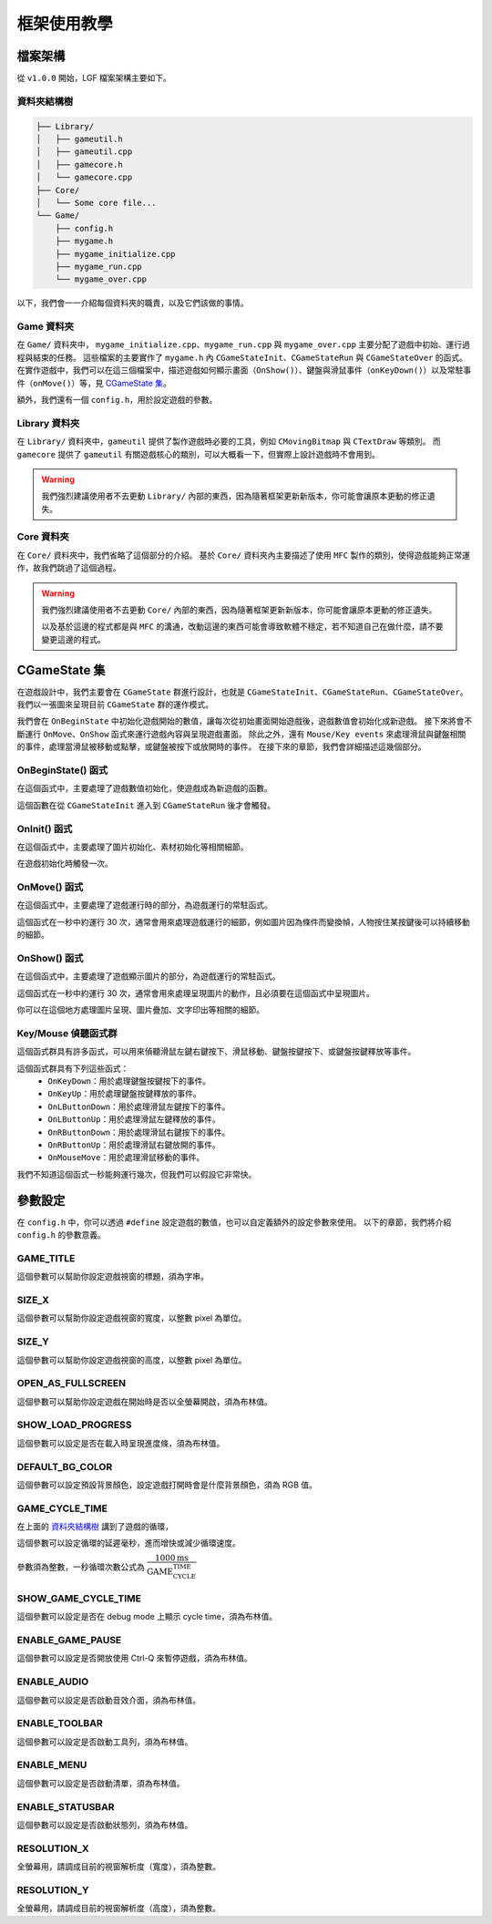 框架使用教學
======================


檔案架構
----------------------

從 ``v1.0.0`` 開始，LGF 檔案架構主要如下。


資料夾結構樹
~~~~~~~~~~~~~~~~~~~~~

.. code-block:: rst

    ├── Library/
    │   ├── gameutil.h
    │   ├── gameutil.cpp
    │   ├── gamecore.h
    │   └── gamecore.cpp
    ├── Core/
    │   └── Some core file...
    └── Game/
        ├── config.h
        ├── mygame.h
        ├── mygame_initialize.cpp
        ├── mygame_run.cpp
        └── mygame_over.cpp

以下，我們會一一介紹每個資料夾的職責，以及它們該做的事情。


Game 資料夾
~~~~~~~~~~~~~~~~~~~~~

在 ``Game/`` 資料夾中， ``mygame_initialize.cpp``、``mygame_run.cpp`` 與 ``mygame_over.cpp`` 主要分配了遊戲中初始、運行過程與結束的任務。
這些檔案的主要實作了 ``mygame.h`` 內 ``CGameStateInit``、``CGameStateRun`` 與 ``CGameStateOver`` 的函式。
在實作遊戲中，我們可以在這三個檔案中，描述遊戲如何顯示畫面（``OnShow()``）、鍵盤與滑鼠事件（``onKeyDown()``）以及常駐事件（``onMove()``）等，見 `CGameState 集`_。

額外，我們還有一個 ``config.h``，用於設定遊戲的參數。


Library 資料夾
~~~~~~~~~~~~~~~~~~~~~

在 ``Library/`` 資料夾中，``gameutil`` 提供了製作遊戲時必要的工具，例如 ``CMovingBitmap`` 與 ``CTextDraw`` 等類別。
而 ``gamecore`` 提供了 ``gameutil`` 有關遊戲核心的類別，可以大概看一下，但實際上設計遊戲時不會用到。

.. warning::
    我們強烈建議使用者不去更動 ``Library/`` 內部的東西，因為隨著框架更新新版本，你可能會讓原本更動的修正遺失。

Core 資料夾
~~~~~~~~~~~~~~~~~~~~~

在 ``Core/`` 資料夾中，我們省略了這個部分的介紹。
基於 ``Core/`` 資料夾內主要描述了使用 ``MFC`` 製作的類別，使得遊戲能夠正常運作，故我們跳過了這個過程。

.. warning::
    我們強烈建議使用者不去更動 ``Core/`` 內部的東西，因為隨著框架更新新版本，你可能會讓原本更動的修正遺失。

    以及基於這邊的程式都是與 ``MFC`` 的溝通，改動這邊的東西可能會導致軟體不穩定，若不知道自己在做什麼，請不要變更這邊的程式。


CGameState 集
-----------------------
在遊戲設計中，我們主要會在 ``CGameState`` 群進行設計，也就是 ``CGameStateInit``、``CGameStateRun``、``CGameStateOver``。
我們以一張圖來呈現目前 ``CGameState`` 群的運作模式。

.. image:: https://imgur.com/LcXJ475.jpg

我們會在 ``OnBeginState`` 中初始化遊戲開始的數值，讓每次從初始畫面開始遊戲後，遊戲數值會初始化成新遊戲。
接下來將會不斷運行 ``OnMove``、``OnShow`` 函式來運行遊戲內容與呈現遊戲畫面。
除此之外，還有 ``Mouse/Key events`` 來處理滑鼠與鍵盤相關的事件，處理當滑鼠被移動或點擊，或鍵盤被按下或放開時的事件。
在接下來的章節，我們會詳細描述這幾個部分。


OnBeginState() 函式
~~~~~~~~~~~~~~~~~~~~~~~
在這個函式中，主要處理了遊戲數值初始化，使遊戲成為新遊戲的函數。

這個函數在從 ``CGameStateInit`` 進入到 ``CGameStateRun`` 後才會觸發。


OnInit() 函式
~~~~~~~~~~~~~~~~~~~~~~~
在這個函式中，主要處理了圖片初始化、素材初始化等相關細節。

在遊戲初始化時觸發一次。


OnMove() 函式
~~~~~~~~~~~~~~~~~~~~~~~
在這個函式中，主要處理了遊戲運行時的部分，為遊戲運行的常駐函式。

這個函式在一秒中約運行 30 次，通常會用來處理遊戲運行的細節，例如圖片因為條件而變換幀，人物按住某按鍵後可以持續移動的細節。


OnShow() 函式
~~~~~~~~~~~~~~~~~~~~~~~
在這個函式中，主要處理了遊戲顯示圖片的部分，為遊戲運行的常駐函式。

這個函式在一秒中約運行 30 次，通常會用來處理呈現圖片的動作，且必須要在這個函式中呈現圖片。

你可以在這個地方處理圖片呈現、圖片疊加、文字印出等相關的細節。


Key/Mouse 偵聽函式群
~~~~~~~~~~~~~~~~~~~~~~~
這個函式群具有許多函式，可以用來偵聽滑鼠左鍵右鍵按下、滑鼠移動、鍵盤按鍵按下、或鍵盤按鍵釋放等事件。

這個函式群具有下列這些函式：
 - ``OnKeyDown``：用於處理鍵盤按鍵按下的事件。
 - ``OnKeyUp``：用於處理鍵盤按鍵釋放的事件。
 - ``OnLButtonDown``：用於處理滑鼠左鍵按下的事件。
 - ``OnLButtonUp``：用於處理滑鼠左鍵釋放的事件。
 - ``OnRButtonDown``：用於處理滑鼠右鍵按下的事件。
 - ``OnRButtonUp``：用於處理滑鼠右鍵放開的事件。
 - ``OnMouseMove``：用於處理滑鼠移動的事件。

我們不知道這個函式一秒能夠運行幾次，但我們可以假設它非常快。


參數設定
---------------------------------------

在 ``config.h`` 中，你可以透過 ``#define`` 設定遊戲的數值，也可以自定義額外的設定參數來使用。
以下的章節，我們將介紹 ``config.h`` 的參數意義。


GAME_TITLE
~~~~~~~~~~~~~~~~~~~~~~~~~~~~~~~~~~~~~~~

這個參數可以幫助你設定遊戲視窗的標題，須為字串。


SIZE_X
~~~~~~~~~~~~~~~~~~~~~~~~~~~~~~~~~~~~~~~

這個參數可以幫助你設定遊戲視窗的寬度，以整數 pixel 為單位。


SIZE_Y
~~~~~~~~~~~~~~~~~~~~~~~~~~~~~~~~~~~~~~~

這個參數可以幫助你設定遊戲視窗的高度，以整數 pixel 為單位。


OPEN_AS_FULLSCREEN
~~~~~~~~~~~~~~~~~~~~~~~~~~~~~~~~~~~~~~~

這個參數可以幫助你設定遊戲在開始時是否以全螢幕開啟，須為布林值。


SHOW_LOAD_PROGRESS
~~~~~~~~~~~~~~~~~~~~~~~~~~~~~~~~~~~~~~~

這個參數可以設定是否在載入時呈現進度條，須為布林值。


DEFAULT_BG_COLOR
~~~~~~~~~~~~~~~~~~~~~~~~~~~~~~~~~~~~~~~

這個參數可以設定預設背景顏色，設定遊戲打開時會是什麼背景顏色，須為 RGB 值。


GAME_CYCLE_TIME
~~~~~~~~~~~~~~~~~~~~~~~~~~~~~~~~~~~~~~~

在上面的 資料夾結構樹_ 講到了遊戲的循環，

這個參數可以設定循環的延遲毫秒，進而增快或減少循環速度。

參數須為整數，一秒循環次數公式為 :math:`\dfrac{1000 \text{ms}}{\text{GAME_CYCLE_TIME}}`


SHOW_GAME_CYCLE_TIME
~~~~~~~~~~~~~~~~~~~~~~~~~~~~~~~~~~~~~~~

這個參數可以設定是否在 debug mode 上顯示 cycle time，須為布林值。


ENABLE_GAME_PAUSE
~~~~~~~~~~~~~~~~~~~~~~~~~~~~~~~~~~~~~~~

這個參數可以設定是否開放使用 Ctrl-Q 來暫停遊戲，須為布林值。


ENABLE_AUDIO
~~~~~~~~~~~~~~~~~~~~~~~~~~~~~~~~~~~~~~~

這個參數可以設定是否啟動音效介面，須為布林值。


ENABLE_TOOLBAR
~~~~~~~~~~~~~~~~~~~~~~~~~~~~~~~~~~~~~~~

這個參數可以設定是否啟動工具列，須為布林值。


ENABLE_MENU
~~~~~~~~~~~~~~~~~~~~~~~~~~~~~~~~~~~~~~~

這個參數可以設定是否啟動清單，須為布林值。


ENABLE_STATUSBAR 
~~~~~~~~~~~~~~~~~~~~~~~~~~~~~~~~~~~~~~~

這個參數可以設定是否啟動狀態列，須為布林值。


RESOLUTION_X
~~~~~~~~~~~~~~~~~~~~~~~~~~~~~~~~~~~~~~~

全螢幕用，請調成目前的視窗解析度（寬度），須為整數。


RESOLUTION_Y    
~~~~~~~~~~~~~~~~~~~~~~~~~~~~~~~~~~~~~~~

全螢幕用，請調成目前的視窗解析度（高度），須為整數。

